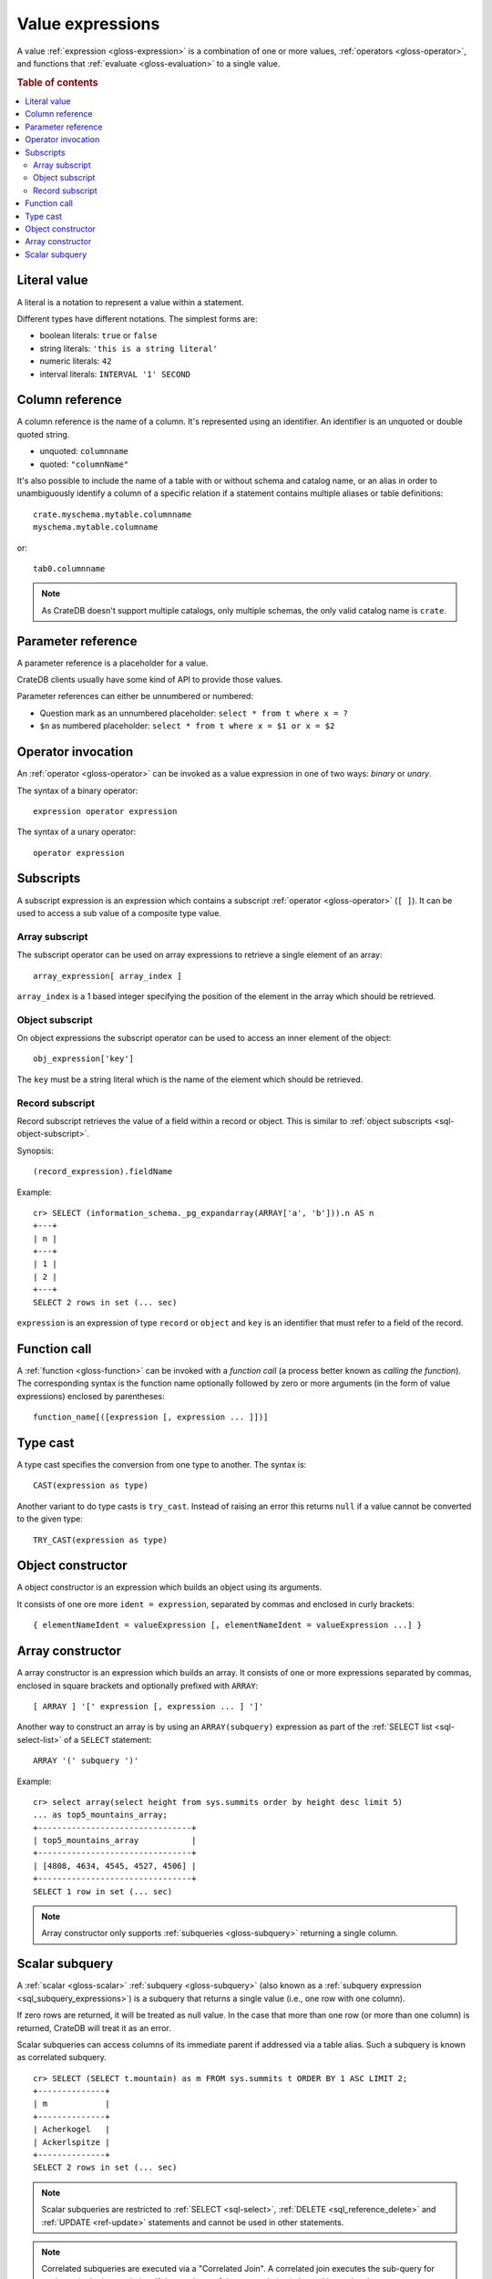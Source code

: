 .. highlight:: psql

.. _sql-value-expressions:

=================
Value expressions
=================

A value :ref:`expression <gloss-expression>` is a combination of one or more
values, :ref:`operators <gloss-operator>`, and functions that :ref:`evaluate
<gloss-evaluation>` to a single value.

.. rubric:: Table of contents

.. contents::
   :local:


.. _sql-literal-value:

Literal value
=============

A literal is a notation to represent a value within a statement.

Different types have different notations. The simplest forms are:

- boolean literals: ``true`` or ``false``
- string literals: ``'this is a string literal'``
- numeric literals: ``42``
- interval literals: ``INTERVAL '1' SECOND``

.. SEEALSO::

    - :ref:`sql_lexical`
    - :ref:`data-types`


.. _sql-column-reference:

Column reference
================

A column reference is the name of a column. It's represented using an
identifier. An identifier is an unquoted or double quoted string.

- unquoted: ``columnname``

- quoted: ``"columnName"``

It's also possible to include the name of a table with or without schema and
catalog name, or an alias in order to unambiguously identify a column of a
specific relation if a statement contains multiple aliases or table definitions::

    crate.myschema.mytable.columnname
    myschema.mytable.columname

or::

    tab0.columnname

.. SEEALSO::

    :ref:`sql_lexical`

.. NOTE::

    As CrateDB doesn't support multiple catalogs, only multiple schemas, the
    only valid catalog name is ``crate``.

.. _sql-parameter-reference:

Parameter reference
===================

A parameter reference is a placeholder for a value.

CrateDB clients usually have some kind of API to provide those values.

Parameter references can either be unnumbered or numbered:

- Question mark as an unnumbered placeholder: ``select * from t where x = ?``

- ``$n`` as numbered placeholder: ``select * from t where x = $1 or x = $2``


.. _sql-operator-invocation:

Operator invocation
===================

An :ref:`operator <gloss-operator>` can be invoked as a value expression in one
of two ways: *binary* or *unary*.

The syntax of a binary operator::

    expression operator expression

The syntax of a unary operator::

    operator expression


.. _sql-subscripts:

Subscripts
==========

A subscript expression is an expression which contains a subscript
:ref:`operator <gloss-operator>` (``[ ]``). It can be used to access a sub
value of a composite type value.

Array subscript
---------------

The subscript operator can be used on array expressions to retrieve a single
element of an array::

    array_expression[ array_index ]

``array_index`` is a 1 based integer specifying the position of the element in
the array which should be retrieved.

.. SEEALSO::

    :ref:`sql_dql_object_arrays`


.. _sql-object-subscript:

Object subscript
----------------

On object expressions the subscript operator can be used to access an inner
element of the object::

    obj_expression['key']

The ``key`` must be a string literal which is the name of the element which
should be retrieved.

.. SEEALSO::

    :ref:`sql_dql_objects`


.. _sql-record-subscript:

Record subscript
----------------

Record subscript retrieves the value of a field within a record or object. This
is similar to :ref:`object subscripts <sql-object-subscript>`.


Synopsis:

::

    (record_expression).fieldName


Example::

    cr> SELECT (information_schema._pg_expandarray(ARRAY['a', 'b'])).n AS n
    +---+
    | n |
    +---+
    | 1 |
    | 2 |
    +---+
    SELECT 2 rows in set (... sec)


``expression`` is an expression of type ``record`` or ``object`` and ``key`` is
an identifier that must refer to a field of the record.


.. _sql-function-call:

Function call
=============

A :ref:`function <gloss-function>` can be invoked with a *function call* (a
process better known as *calling the function*). The corresponding syntax is
the function name optionally followed by zero or more arguments (in the form of
value expressions) enclosed by parentheses::

    function_name[([expression [, expression ... ]])]


.. _sql-type-cast:

Type cast
=========

A type cast specifies the conversion from one type to another. The syntax is::

    CAST(expression as type)

Another variant to do type casts is ``try_cast``. Instead of raising an error
this returns ``null`` if a value cannot be converted to the given type::

    TRY_CAST(expression as type)

.. SEEALSO::

    :ref:`data-types`


.. _sql-object-constructor:

Object constructor
==================

A object constructor is an expression which builds an object using its
arguments.

It consists of one ore more ``ident = expression``, separated by commas and
enclosed in curly brackets::

    { elementNameIdent = valueExpression [, elementNameIdent = valueExpression ...] }

.. SEEALSO::

    :ref:`data-types-object-literals`


.. _sql-array-constructor:

Array constructor
=================

A array constructor is an expression which builds an array. It consists of one
or more expressions separated by commas, enclosed in square brackets and
optionally prefixed with ``ARRAY``::

    [ ARRAY ] '[' expression [, expression ... ] ']'

.. SEEALSO::

    :ref:`data-types-array-literals`

.. _sql_expressions_array_subquery:

Another way to construct an array is by using an ``ARRAY(subquery)`` expression
as part of the :ref:`SELECT list <sql-select-list>` of a ``SELECT``
statement::

    ARRAY '(' subquery ')'

Example::

    cr> select array(select height from sys.summits order by height desc limit 5)
    ... as top5_mountains_array;
    +--------------------------------+
    | top5_mountains_array           |
    +--------------------------------+
    | [4808, 4634, 4545, 4527, 4506] |
    +--------------------------------+
    SELECT 1 row in set (... sec)

.. NOTE::

    Array constructor only supports :ref:`subqueries <gloss-subquery>`
    returning a single column.


.. _sql-scalar-subquery:

Scalar subquery
===============

A :ref:`scalar <gloss-scalar>` :ref:`subquery <gloss-subquery>` (also known as
a :ref:`subquery expression <sql_subquery_expressions>`) is a subquery that
returns a single value (i.e., one row with one column).

If zero rows are returned, it will be treated as null value. In the case that
more than one row (or more than one column) is returned, CrateDB will treat it
as an error.


Scalar subqueries can access columns of its immediate parent if addressed via a
table alias. Such a subquery is known as correlated subquery.

::

    cr> SELECT (SELECT t.mountain) as m FROM sys.summits t ORDER BY 1 ASC LIMIT 2;
    +--------------+
    | m            |
    +--------------+
    | Acherkogel   |
    | Ackerlspitze |
    +--------------+
    SELECT 2 rows in set (... sec)



.. NOTE::

    Scalar subqueries are restricted to :ref:`SELECT <sql-select>`, :ref:`DELETE
    <sql_reference_delete>` and :ref:`UPDATE <ref-update>` statements and
    cannot be used in other statements.

.. NOTE::

    Correlated subqueries are executed via a "Correlated Join". A correlated
    join executes the sub-query for each row in the input relation. If the
    result set of the outer relation is large this can be slow.

.. NOTE::

    Correlated subqueries are currently limited to the select list of a query.
